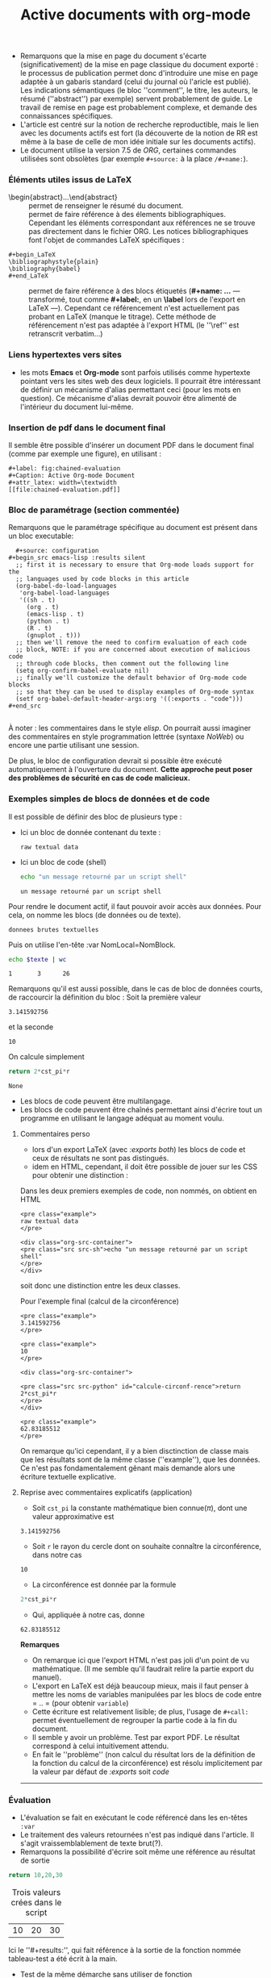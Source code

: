 #+TITLE: Active documents with org-mode
   :PROPERTIES:
   :ID:       720b4401-438c-46d0-97a1-d2dcda562951
   :Attachments: Article-Active-Documents.pdf
   :END:
   - Remarquons que la mise en page du document s'écarte (significativement) de la mise en page classique du document exporté : le processus de publication permet donc d'introduire une mise en page adaptée à un gabaris standard (celui du journal où l'aricle est publié).  Les indications sémantiques (le bloc ''comment'', le titre, les auteurs, le résumé (''abstract'') par exemple) servent probablement de guide.  Le travail de remise en page est probablement complexe, et demande des connaissances spécifiques.
   - L'article est centré sur la notion de recherche reproductible, mais le lien avec les documents actifs est fort (la découverte de la notion de RR est même à la base de celle de mon idée initiale sur les documents actifs).
   - Le document utilise la version 7.5 de /ORG/, certaines commandes utilisées sont obsolètes (par exemple =#+source:= à la place =/#+name:=).

*** Éléments utiles issus de \LaTeX
    - \begin{abstract}...\end{abstract} :: permet de renseigner le résumé du document.
    - \cite{...} :: permet de faire référence à des élements bibliographiques.  Cependant les éléments correspondant aux références ne se trouve pas directement dans le fichier ORG.  Les notices bibliographiques font l'objet de commandes \LaTeX spécifiques :
  #+begin_example 
  #+begin_LaTeX
  \bibliographystyle{plain}
  \bibliography{babel}
  #+end_LaTeX
  #+end_example
    - \ref{...} :: permet de faire référence à des blocs étiquetés (*#+name: ...* --- transformé, tout comme *#+label:*, en un *\label* lors de l'export en \LaTeX ---). Cependant ce référencement n'est actuellement pas probant en \LaTeX (manque le titrage).  Cette méthode de référencement n'est pas adaptée à l'export HTML (le ''\ref'' est retranscrit verbatim...)
*** Liens hypertextes vers sites
    - les mots *Emacs* et *Org-mode* sont parfois utilisés comme hypertexte pointant vers les sites web des deux logiciels.  Il pourrait être intéressant de définir un mécanisme d'alias permettant ceci (pour les mots en question).  Ce mécanisme d'alias devrait pouvoir être alimenté de l'intérieur du document lui-même.
*** Insertion de pdf dans le document final
    Il semble être possible d'insérer un document PDF dans le document final (comme par exemple une figure), en utilisant :
    #+begin_example 
    #+label: fig:chained-evaluation
    #+Caption: Active Org-mode Document
    #+attr_latex: width=\textwidth
    [[file:chained-evaluation.pdf]]
    #+end_example
*** Bloc de paramétrage (section commentée)
    Remarquons que le paramétrage spécifique au document est présent dans un bloc executable:
    #+begin_example 
    #+source: configuration
  #+begin_src emacs-lisp :results silent
    ;; first it is necessary to ensure that Org-mode loads support for the
    ;; languages used by code blocks in this article
    (org-babel-do-load-languages
     'org-babel-load-languages
     '((sh . t)
       (org . t)
       (emacs-lisp . t)
       (python . t)
       (R . t)
       (gnuplot . t)))
    ;; then we'll remove the need to confirm evaluation of each code
    ;; block, NOTE: if you are concerned about execution of malicious code
    ;; through code blocks, then comment out the following line
    (setq org-confirm-babel-evaluate nil)
    ;; finally we'll customize the default behavior of Org-mode code blocks
    ;; so that they can be used to display examples of Org-mode syntax
    (setf org-babel-default-header-args:org '((:exports . "code")))
  #+end_src

    #+end_example


    À noter : les commentaires dans le style /elisp/.  On pourrait aussi imaginer des commentaires en style programmation lettrée (syntaxe /NoWeb/) ou encore une partie utilisant une session.


    De plus, le bloc de configuration devrait si possible être exécuté automatiquement à l'ouverture du document.  *Cette approche peut poser des problèmes de sécurité en cas de code malicieux.*
*** Exemples simples de blocs de données et de code
Il est possible de définir des bloc de plusieurs type :
- Ici un bloc de donnée contenant du texte :
  #+begin_example 
  raw textual data
  #+end_example
- Ici un bloc de code (shell)
  #+begin_src sh 
  echo "un message retourné par un script shell"
  #+end_src

  #+RESULTS:
  : un message retourné par un script shell

Pour rendre le document actif, il faut pouvoir avoir accès aux données.  Pour cela, on nomme les blocs (de données ou de texte).
#+caption: données utilisées dans le script suivant.
#+name: donnee-nommee
#+begin_example 
donnees brutes textuelles
#+end_example

Puis on utilise l'en-tête :var NomLocal=NomBlock.
#+name: compte-texte
#+begin_src sh :var texte=donnee-nommee
echo $texte | wc 
#+end_src

#+RESULTS: compte-texte
: 1       3      26

Remarquons qu'il est aussi possible, dans le cas de bloc de données courts, de raccourcir la définition du bloc :
Soit la première valeur
#+name: pi
: 3.141592756
et la seconde
#+name: rayon
: 10
On calcule simplement
#+name: calcule-circonférence
#+begin_src python :var cst_pi=pi :var r=rayon
return 2*cst_pi*r
#+end_src

#+RESULTS: calcule-circonférence
: None

- Les blocs de code peuvent être multilangage.
- Les blocs de code peuvent être chaînés permettant ainsi d'écrire tout un programme en utilisant le langage adéquat au moment voulu.
**** Commentaires perso
- lors d'un export LaTeX (avec /:exports both/) les blocs de code et ceux de résultats ne sont pas distingués.
- idem en HTML, cependant, il doit être possible de jouer sur les CSS pour obtenir une distinction :
Dans les deux premiers exemples de code, non nommés, on obtient en HTML
#+begin_example
<pre class="example">
raw textual data
</pre>

<div class="org-src-container">
<pre class="src src-sh">echo "un message retourné par un script shell"
</pre>
</div>
#+end_example
soit donc une distinction entre les deux classes.

Pour l'exemple final (calcul de la circonférence)
#+begin_example 
<pre class="example">
3.141592756
</pre>

<pre class="example">
10
</pre>

<div class="org-src-container">

<pre class="src src-python" id="calcule-circonf-rence">return 2*cst_pi*r
</pre>
</div>

<pre class="example">
62.83185512
</pre>
#+end_example
On remarque qu'ici cependant, il y a bien disctinction de classe mais que les résultats sont de la même classe (''example''), que les données. Ce n'est pas fondamentalement gênant mais demande alors une écriture textuelle explicative.

**** Reprise avec commentaires explicatifs (application)
- Soit =cst_pi= la constante mathématique bien connue($\pi$), dont une valeur approximative est
#+name: pi
: 3.141592756
- Soit =r= le rayon du cercle dont on souhaite connaître la circonférence, dans notre cas
#+name: rayon
: 10
- La circonférence est donnée par la formule
#+name: calcule-circonférence
#+begin_src python :var cst_pi=pi :var r=rayon
2*cst_pi*r
#+end_src
- Qui, appliquée à notre cas, donne
#+call: calcule-circonférence()

#+RESULTS:
: 62.83185512

*Remarques*
- On remarque ici que l'export HTML n'est pas joli d'un point de vu mathématique.  (Il me semble qu'il faudrait relire la partie export du manuel). 
- L'export en \LaTeX est déjà beaucoup mieux, mais il faut penser à mettre les noms de variables manipulées par les blocs de code entre = .. = (pour obtenir =variable=)
- Cette écriture est relativement lisible; de plus, l'usage de =#+call:= permet éventuellement de regrouper la partie code à la fin du document.
- Il semble y avoir un problème.  Test par export PDF. Le résultat correspond à celui intuitivement attendu.
- En fait le ''problème'' (non calcul du résultat lors de la définition de la fonction du calcul de la circonférence) est résolu implicitement par la valeur par défaut de /:exports/ soit /code/ 
-----

*** Évaluation
- L'évaluation se fait en exécutant le code référencé dans les en-têtes =:var=
- Le traitement des valeurs retournées n'est pas indiqué dans l'article.  Il s'agit vraissemblablement de texte brut(?).
- Remarquons la possibilité d'écrire soit même une référence au résultat de sortie
#+name: tableau-test
#+begin_src python
return 10,20,30
#+end_src

#+caption: Trois valeurs crées dans le script
#+results: tableau-test
| 10 | 20 | 30 |

Ici le ''#+results:'', qui fait référence à la sortie de la fonction nommée tableau-test a été écrit à la main.
- Test de la même démarche sans utiliser de fonction
#+name: valeurs-d-un-tableau
#+begin_src org
| Valeur   | 10 | 20 |    30 | -10 |
|----------+----+----+-------+-----|
| Variable |  A |  B | Essai | Z   |
#+end_src

#+caption: Quatre valeurs crées à la main  
#+results: valeurs-d-un-tableau
On est cependant obligé d'utiliser une bloc source org

*** Application
    :PROPERTIES:
    :header-args: :exports none
    :END:
On reprends ici l'exemple donné dans l'article, avec quelques variations pour simplifier.

Nous souhaitons étudier la saison :
#+name: saison-etude
: 2010

On commence par construire le nom du fichier à télécharger.
#+name: fichier-donnees-brut
#+begin_src sh :var saison=saison-etude :exports results
echo "gl$saison.zip"
#+end_src


À partir de cette données, on construit l'URL où l'on va récupérer les donnees
#+name: url
#+begin_src sh :var fichier=fichier-donnees-brut :exports results
echo "http://www.retrosheet.org/gamelogs/$fichier"
#+end_src

#+RESULTS: url
: http://www.retrosheet.org/gamelogs/gl2010.zip

Puis on procède à la récupération effective des données
#+name: recupère-données
#+begin_src sh :cache yes :var url=url :file donnees.csv :exports results
  echo $url
  wget $url && \
  unzip -p gl2010.
 #+end_src

#+RESULTS[abd785a84d117be2cf5e6b73c5f4933e72edeb97]: recupère-données
[[file:donnees.csv]]

#+name: stat-headers
#+headers: :exports none
#+begin_src python :results list list :cache yes :return fields
  import urllib2
  url= 'http://www.retrosheet.org/gamelogs/glfields.txt'
  fp= urllib2.urlopen(url)
  print fp
  fields= []
  for line in fp:
      if line.find('Visiting team offensive statistics') != -1:
         line=fp.readline()
         while line.find('Visiting team pitching statistics') == -1:
               if line[13] != ' ' :
                  fields.append(line.strip().split('.')[0].split("(")[0])
               line= fp.readline()

#+end_src

#+RESULTS[1b7e75375207b90aac4e9a397826b544f2317cd9]: stat-headers
- at-bats
- hits
- doubles
- triples
- homeruns
- RBI
- sacrifice hits
- sacrifice flies 
- hit-by-pitch
- walks
- intentional walks
- strikeouts
- stolen bases
- caught stealing
- grounded into double plays
- awarded first on catcher's interference
- left on base

*Remarque*
- Les fichiers peuvent contenir des accents
- Il serait intéressant d'avoir un procédé pour supprimer les résultats intermédiaires
*** Explorer les sources du document ''Active documents with org-mode''
  :PROPERTIES:
  :ID:       38ebf2bd-c1c1-4953-a836-1619b9ecc6b7
  :END:
En vue d'étude approfondie des commentaires notés plus haut.
[[https://github.com/eschulte/CiSE/raw/master/org-mode-active-doc.org][Sources]]
